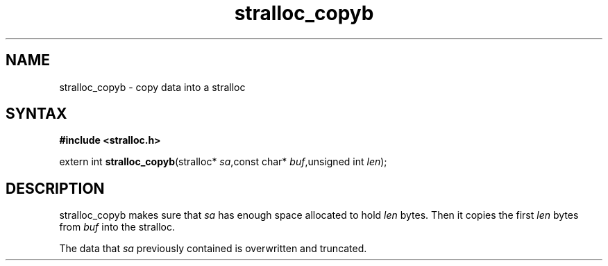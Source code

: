 .TH stralloc_copyb 3
.SH NAME
stralloc_copyb \- copy data into a stralloc
.SH SYNTAX
.B #include <stralloc.h>

extern int \fBstralloc_copyb\fP(stralloc* \fIsa\fR,const char* \fIbuf\fR,unsigned int \fIlen\fR);
.SH DESCRIPTION
stralloc_copyb makes sure that \fIsa\fR has enough space allocated to hold
\fIlen\fR bytes.  Then it copies the first \fIlen\fR bytes from
\fIbuf\fR into the stralloc.

The data that \fIsa\fR previously contained is overwritten and truncated.
